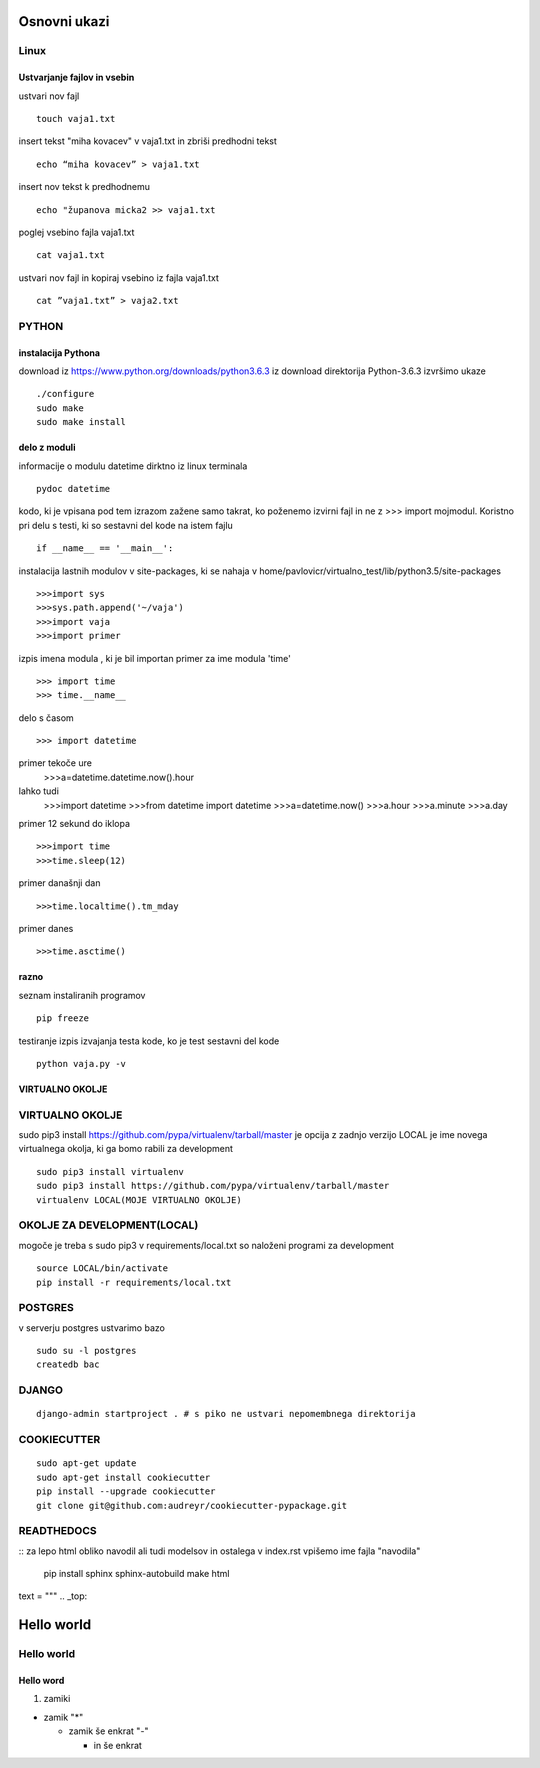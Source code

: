 Osnovni ukazi
=============

Linux
^^^^^^^^^^^^^^^^^^^^^

Ustvarjanje fajlov in vsebin
----------------------------

ustvari nov fajl
::
	touch vaja1.txt
insert tekst "miha kovacev" v vaja1.txt in zbriši predhodni tekst
::
	echo “miha kovacev” > vaja1.txt
insert nov tekst k predhodnemu
::
	echo "županova micka2 >> vaja1.txt
poglej vsebino fajla vaja1.txt
::
	cat vaja1.txt
ustvari nov fajl in kopiraj vsebino iz fajla vaja1.txt
::
	cat ”vaja1.txt” > vaja2.txt 






PYTHON
^^^^^^
instalacija Pythona
-------------------

download iz https://www.python.org/downloads/python3.6.3
iz download direktorija Python-3.6.3 izvršimo ukaze
::
    ./configure
    sudo make
    sudo make install

delo z moduli
-------------

informacije o modulu datetime dirktno iz linux terminala
::
	pydoc datetime

kodo, ki je vpisana pod tem izrazom zažene samo takrat, ko poženemo izvirni fajl
in ne z >>> import mojmodul.
Koristno pri delu s testi, ki so sestavni del kode na istem fajlu
::
	if __name__ == '__main__':

instalacija lastnih modulov v site-packages, ki se nahaja v 
home/pavlovicr/virtualno_test/lib/python3.5/site-packages
::
	>>>import sys
	>>>sys.path.append('~/vaja')
	>>>import vaja 
	>>>import primer

izpis imena modula , ki je bil importan 
primer za ime modula 'time'
::
	>>> import time
	>>> time.__name__	 
delo s časom 
::
	>>> import datetime
primer tekoče ure
	>>>a=datetime.datetime.now().hour
lahko tudi
	>>>import datetime
	>>>from datetime import datetime
	>>>a=datetime.now()
	>>>a.hour
	>>>a.minute
	>>>a.day
primer 12 sekund do iklopa
::
	>>>import time	
	>>>time.sleep(12)
primer današnji dan
::
	>>>time.localtime().tm_mday
primer danes
::
	>>>time.asctime()

razno
-----
seznam instaliranih programov
::
	pip freeze

testiranje
izpis izvajanja testa kode, ko je test sestavni del kode
::
	python vaja.py -v


VIRTUALNO OKOLJE
----------------
VIRTUALNO OKOLJE
^^^^^^^^^^^^^^^^

sudo pip3 install https://github.com/pypa/virtualenv/tarball/master je opcija z zadnjo verzijo
LOCAL je ime novega virtualnega okolja, ki ga bomo rabili za development
::

    sudo pip3 install virtualenv 
    sudo pip3 install https://github.com/pypa/virtualenv/tarball/master    
    virtualenv LOCAL(MOJE VIRTUALNO OKOLJE) 

OKOLJE ZA DEVELOPMENT(LOCAL)
^^^^^^^^^^^^^^^^^^^^^

mogoče je treba s sudo pip3
v requirements/local.txt so naloženi programi za development
::
	source LOCAL/bin/activate
	pip install -r requirements/local.txt

POSTGRES
^^^^^^^^

v serverju postgres ustvarimo bazo
::
	sudo su -l postgres
	createdb bac 

DJANGO
^^^^^^
::

	django-admin startproject . # s piko ne ustvari nepomembnega direktorija


COOKIECUTTER
^^^^^^^^^^^^
::
 
    sudo apt-get update
    sudo apt-get install cookiecutter
    pip install --upgrade cookiecutter
    git clone git@github.com:audreyr/cookiecutter-pypackage.git





READTHEDOCS
^^^^^^^^^^^
::
za lepo html obliko navodil ali tudi modelsov in ostalega
v index.rst vpišemo ime fajla "navodila"
	pip install sphinx sphinx-autobuild
	make html


text = """
.. _top:

Hello world
===========
Hello world
^^^^^^^^^^^
Hello word
----------



(1) zamiki

* zamik "*"
  
  - zamik še enkrat "-"

    + in še enkrat








